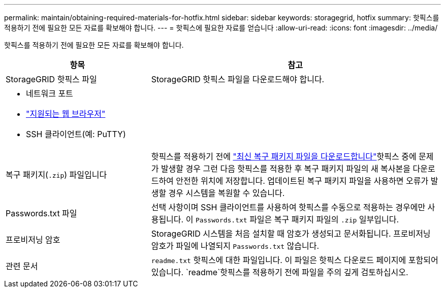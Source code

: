 ---
permalink: maintain/obtaining-required-materials-for-hotfix.html 
sidebar: sidebar 
keywords: storagegrid, hotfix 
summary: 핫픽스를 적용하기 전에 필요한 모든 자료를 확보해야 합니다. 
---
= 핫픽스에 필요한 자료를 얻습니다
:allow-uri-read: 
:icons: font
:imagesdir: ../media/


[role="lead"]
핫픽스를 적용하기 전에 필요한 모든 자료를 확보해야 합니다.

[cols="1a,2a"]
|===
| 항목 | 참고 


 a| 
StorageGRID 핫픽스 파일
 a| 
StorageGRID 핫픽스 파일을 다운로드해야 합니다.



 a| 
* 네트워크 포트
* link:../admin/web-browser-requirements.html["지원되는 웹 브라우저"]
* SSH 클라이언트(예: PuTTY)

 a| 



 a| 
복구 패키지(`.zip`) 파일입니다
 a| 
핫픽스를 적용하기 전에 link:downloading-recovery-package.html["최신 복구 패키지 파일을 다운로드합니다"]핫픽스 중에 문제가 발생할 경우 그런 다음 핫픽스를 적용한 후 복구 패키지 파일의 새 복사본을 다운로드하여 안전한 위치에 저장합니다. 업데이트된 복구 패키지 파일을 사용하면 오류가 발생할 경우 시스템을 복원할 수 있습니다.



| Passwords.txt 파일  a| 
선택 사항이며 SSH 클라이언트를 사용하여 핫픽스를 수동으로 적용하는 경우에만 사용됩니다. 이 `Passwords.txt` 파일은 복구 패키지 파일의 `.zip` 일부입니다.



 a| 
프로비저닝 암호
 a| 
StorageGRID 시스템을 처음 설치할 때 암호가 생성되고 문서화됩니다. 프로비저닝 암호가 파일에 나열되지 `Passwords.txt` 않습니다.



 a| 
관련 문서
 a| 
`readme.txt` 핫픽스에 대한 파일입니다. 이 파일은 핫픽스 다운로드 페이지에 포함되어 있습니다.  `readme`핫픽스를 적용하기 전에 파일을 주의 깊게 검토하십시오.

|===